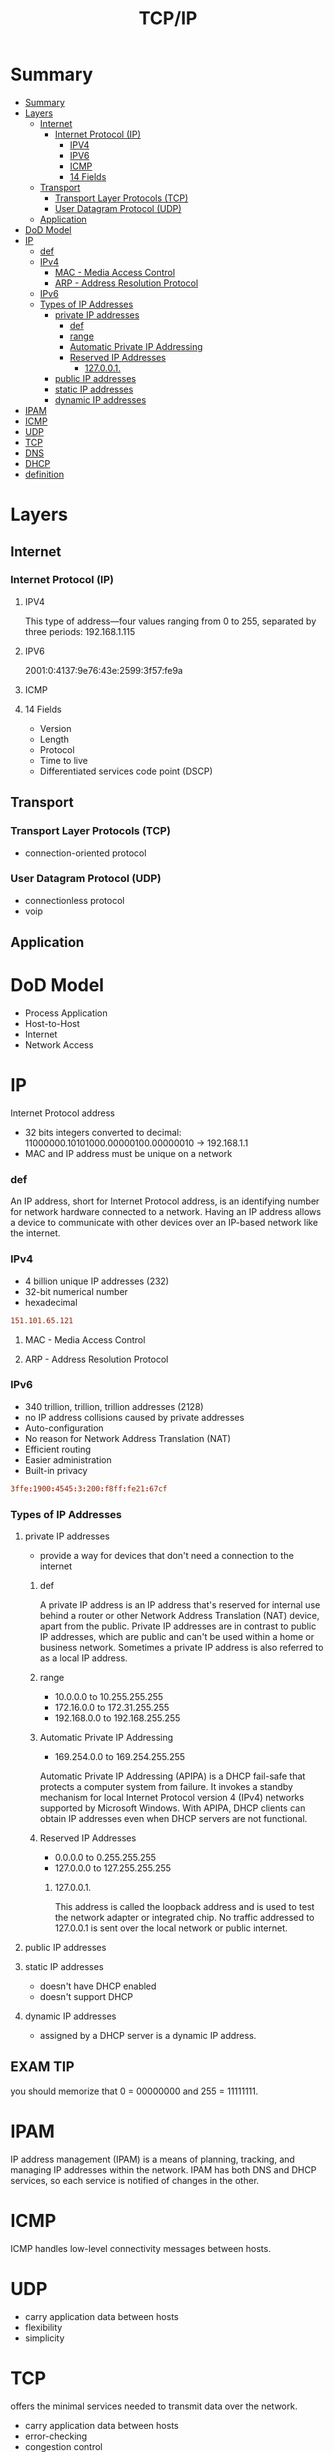 #+TITLE: TCP/IP

* Summary
:PROPERTIES:
:TOC:      :include all
:END:
:CONTENTS:
- [[#summary][Summary]]
- [[#layers][Layers]]
  - [[#internet][Internet]]
    - [[#internet-protocol-ip][Internet Protocol (IP)]]
      - [[#ipv4][IPV4]]
      - [[#ipv6][IPV6]]
      - [[#icmp][ICMP]]
      - [[#14-fields][14 Fields]]
  - [[#transport][Transport]]
    - [[#transport-layer-protocols-tcp][Transport Layer Protocols (TCP)]]
    - [[#user-datagram-protocol-udp][User Datagram Protocol (UDP)]]
  - [[#application][Application]]
- [[#dod-model][DoD Model]]
- [[#ip][IP]]
  - [[#def][def]]
  - [[#ipv4][IPv4]]
    - [[#mac---media-access-control][MAC - Media Access Control]]
    - [[#arp---address-resolution-protocol][ARP - Address Resolution Protocol]]
  - [[#ipv6][IPv6]]
  - [[#types-of-ip-addresses][Types of IP Addresses]]
    - [[#private-ip-addresses][private IP addresses]]
      - [[#def][def]]
      - [[#range][range]]
      - [[#automatic-private-ip-addressing][Automatic Private IP Addressing]]
      - [[#reserved-ip-addresses][Reserved IP Addresses]]
        - [[#127001][127.0.0.1.]]
    - [[#public-ip-addresses][public IP addresses]]
    - [[#static-ip-addresses][static IP addresses]]
    - [[#dynamic-ip-addresses][dynamic IP addresses]]
- [[#ipam][IPAM]]
- [[#icmp][ICMP]]
- [[#udp][UDP]]
- [[#tcp][TCP]]
- [[#dns][DNS]]
- [[#dhcp][DHCP]]
- [[#definition][definition]]
:END:
* Layers
** Internet
*** Internet Protocol (IP)
**** IPV4
This type of address—four values ranging from 0 to 255, separated by three
periods: 192.168.1.115
**** IPV6
2001:0:4137:9e76:43e:2599:3f57:fe9a

**** ICMP
**** 14 Fields
- Version
- Length
- Protocol
- Time to live
- Differentiated services code point (DSCP)
** Transport
*** Transport Layer Protocols (TCP)
- connection-oriented protocol
*** User Datagram Protocol (UDP)
- connectionless protocol
- voip

** Application
* DoD Model
- Process Application
- Host-to-Host
- Internet
- Network Access
* IP
Internet Protocol address

- 32 bits integers converted to decimal: 11000000.10101000.00000100.00000010 -> 192.168.1.1
- MAC and IP address must be unique on a network

*** def
An IP address, short for Internet Protocol address, is an identifying number for
network hardware connected to a network. Having an IP address allows a device to
communicate with other devices over an IP-based network like the internet.

*** IPv4
- 4 billion unique IP addresses (232)
- 32-bit numerical number
- hexadecimal

#+begin_src conf
151.101.65.121
#+end_src

**** MAC - Media Access Control
**** ARP - Address Resolution Protocol

*** IPv6
- 340 trillion, trillion, trillion addresses (2128)
- no IP address collisions caused by private addresses
- Auto-configuration
- No reason for Network Address Translation (NAT)
- Efficient routing
- Easier administration
- Built-in privacy


#+begin_src conf
3ffe:1900:4545:3:200:f8ff:fe21:67cf
#+end_src

*** Types of IP Addresses
**** private IP addresses
- provide a way for devices that don't need a connection to the internet

***** def
A private IP address is an IP address that's reserved for internal use behind a
router or other Network Address Translation (NAT) device, apart from the public.
Private IP addresses are in contrast to public IP addresses, which are public
and can't be used within a home or business network. Sometimes a private IP
address is also referred to as a local IP address.

***** range
- 10.0.0.0 to 10.255.255.255
- 172.16.0.0 to 172.31.255.255
- 192.168.0.0 to 192.168.255.255

***** Automatic Private IP Addressing
- 169.254.0.0 to 169.254.255.255

Automatic Private IP Addressing (APIPA) is a DHCP fail-safe that protects a
computer system from failure. It invokes a standby mechanism for local Internet
Protocol version 4 (IPv4) networks supported by Microsoft Windows. With APIPA,
DHCP clients can obtain IP addresses even when DHCP servers are not functional.

***** Reserved IP Addresses
- 0.0.0.0 to 0.255.255.255
- 127.0.0.0 to 127.255.255.255

****** 127.0.0.1.
This address is called the loopback address and is used to test the network
adapter or integrated chip. No traffic addressed to 127.0.0.1 is sent over the
local network or public internet.

**** public IP addresses
**** static IP addresses
- doesn't have DHCP enabled
-  doesn't support DHCP

**** dynamic IP addresses
- assigned by a DHCP server is a dynamic IP address.
** EXAM TIP
you should memorize that 0 = 00000000 and 255 = 11111111.
* IPAM
IP address management (IPAM) is a means of planning, tracking, and managing IP addresses within
the network. IPAM has both DNS and DHCP services, so each service is notified of changes in the other.
* ICMP
ICMP handles low-level connectivity messages between hosts.
* UDP

- carry application data between hosts
- flexibility
- simplicity
* TCP
offers the minimal services needed to transmit data over the
network.

- carry application data between hosts
- error-checking
- congestion control
- retransmission of lost data

* DNS
* DHCP
Dynamic Host Configuration Protocol
* definition
a protocol that provides quick, automatic, and central management for the
distribution of IP addresses within a network. It's also used to configure the
subnet mask, default gateway, and DNS server information on the device.
